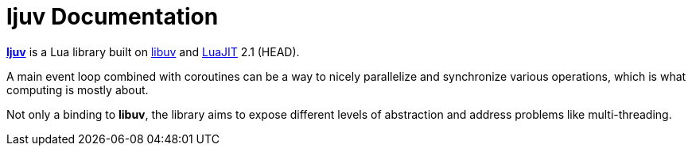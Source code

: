 = ljuv Documentation
:toc:
:sectanchors:

https://github.com/ImagicTheCat/ljuv[*ljuv*] is a Lua library built on https://libuv.org/[libuv] and https://luajit.org/[LuaJIT] 2.1 (HEAD).

A main event loop combined with coroutines can be a way to nicely parallelize and synchronize various operations, which is what computing is mostly about.

Not only a binding to *libuv*, the library aims to expose different levels of abstraction and address problems like multi-threading.
